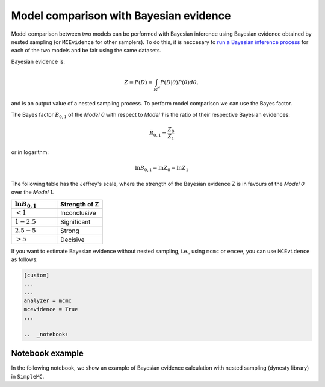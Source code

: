 Model comparison with Bayesian evidence
========================================

Model comparison between two models can be performed with Bayesian inference using Bayesian evidence obtained by nested sampling (or ``MCEvidence`` for other samplers). To do this, it is neccesary to `run a Bayesian inference process <tuto_lcdm_bayesian.html>`_ for each of the two models and be fair using the same datasets. 

Bayesian evidence is:

.. math::

	Z = P(D)=\int_{\mathbb{R}^N} P(D|\theta)P(\theta)d\theta,
	
and is an output value of a nested sampling process. To perform model comparison we can use the Bayes factor. 

The Bayes factor :math:`B_{0,1}` of the *Model 0* with respect to *Model 1* is the ratio of their respective Bayesian evidences:

.. math::

	B_{0,1} = \frac{Z_0}{Z_1}

or in logarithm:

.. math::

	\ln B_{0,1} = \ln Z_0 - \ln Z_1
    
The following table has the Jeffrey's scale, where the strength of the Bayesian evidence Z is in favours of the *Model 0* over the *Model 1*.

.. list-table:: 
   :widths: 50 50
   :header-rows: 1

   * - :math:`\ln B_{0,1}`
     - Strength of Z

   * - :math:`<1`
     - Inconclusive

   * - :math:`1-2.5`
     - Significant

   * - :math:`2.5-5`
     - Strong
     
   * - :math:`>5`
     - Decisive


If you want to estimate Bayesian evidence without nested sampling, i.e., using ``mcmc`` or ``emcee``, you can use ``MCEvidence`` as follows:

.. code-block:: bash

  [custom]
  ...
  ...
  analyzer = mcmc
  mcevidence = True
  ...
  
  ..  _notebook:

Notebook example
-----------------

In the following notebook, we show an example of Bayesian evidence calculation with nested sampling (dynesty library) in ``SimpleMC``.

.. raw:: html
   :file: notebook_comparison.html
